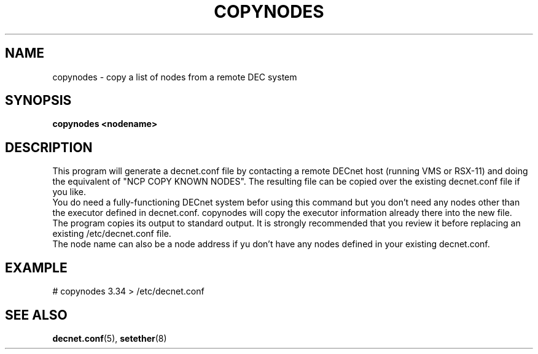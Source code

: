 .TH COPYNODES 8 "September 03 2008" "DECnet utilities"

.SH NAME
copynodes \- copy a list of nodes from a remote DEC system

.SH SYNOPSIS
.B copynodes <nodename>
.br
.SH DESCRIPTION
.PP
.br
This program will generate a decnet.conf file by contacting a remote
DECnet host (running VMS or RSX-11) and doing the equivalent of
"NCP COPY KNOWN NODES". The resulting file can be copied over
the existing decnet.conf file if you like.
.br
You do need a fully-functioning DECnet system befor using this command
but you don't need any nodes other than the executor defined in 
decnet.conf. copynodes will copy the executor information already there
into the new file.
.br
The program copies its output to standard output. It is strongly recommended
that you review it before replacing an existing /etc/decnet.conf file.
.br
The node name can also be a node address if yu don't have any nodes defined in 
your existing decnet.conf.
.SH EXAMPLE
# copynodes 3.34 > /etc/decnet.conf
.SH SEE ALSO
.BR decnet.conf "(5), " setether "(8)"


